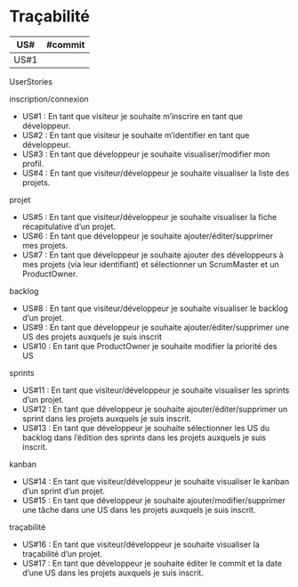 * Traçabilité

| US#  | #commit |
|------+---------|
| US#1 |         |

**** UserStories
inscription/connexion
+ US#1 : En tant que visiteur je souhaite m’inscrire en tant que développeur.
+ US#2 : En tant que visiteur je souhaite m’identifier en tant que développeur.
+ US#3 : En tant que développeur je souhaite visualiser/modifier mon profil.
+ US#4 : En tant que visiteur/développeur je souhaite visualiser la liste des projets.

projet
+ US#5 : En tant que visiteur/développeur je souhaite visualiser la fiche récapitulative d’un projet.
+ US#6 : En tant que développeur je souhaite ajouter/éditer/supprimer mes projets.
+ US#7 : En tant que développeur je souhaite ajouter des développeurs à mes projets (via leur identifiant) et sélectionner un ScrumMaster et un ProductOwner.

backlog
+ US#8 : En tant que visiteur/développeur je souhaite visualiser le backlog d’un projet.
+ US#9 : En tant que développeur je souhaite ajouter/éditer/supprimer une US des projets auxquels je suis inscrit
+ US#10 : En tant que ProductOwner je souhaite modifier la priorité des US

sprints
+ US#11 : En tant que visiteur/développeur je souhaite visualiser les sprints d’un projet.
+ US#12 : En tant que développeur je souhaite ajouter/éditer/supprimer un sprint dans les projets auxquels je suis inscrit.
+ US#13 : En tant que développeur je souhaite sélectionner les US du backlog dans l’édition des sprints dans les projets auxquels je suis inscrit.

kanban
+ US#14 : En tant que visiteur/développeur je souhaite visualiser le kanban d’un sprint d’un projet.
+ US#15 : En tant que développeur je souhaite ajouter/modifier/supprimer une tâche dans une US dans les projets auxquels je suis inscrit.

traçabilité
+ US#16 : En tant que visiteur/développeur je souhaite visualiser la traçabilité d’un projet.
+ US#17 : En tant que développeur je souhaite éditer le commit et la date d’une US dans les projets auxquels je suis inscrit.
